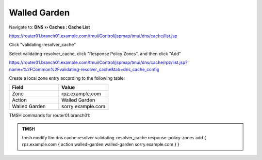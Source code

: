 Walled Garden
#####################################

Navigate to: **DNS  ››  Caches : Cache List**

https://router01.branch01.example.com/tmui/Control/jspmap/tmui/dns/cache/list.jsp

Click "validating-resolver_cache"

.. image:: /_static/class2/select_validating-resolver_cache.png

Select validating-resolver_cache, click "Response Policy Zones", and then click "Add"

https://router01.branch01.example.com/tmui/Control/jspmap/tmui/dns/cache/rpz/list.jsp?name=%2FCommon%2Fvalidating-resolver_cache&tab=dns_cache_config

.. image:: /_static/class2/cache_enable_rpz.png

Create a local zone entry according to the following table:

.. csv-table::
   :header: "Field", "Value"
   :widths: 15, 15

   "Zone", "rpz.example.com"
   "Action", "Walled Garden"
   "Walled Garden", "sorry.example.com"

.. image:: /_static/class2/cache_enable_rpz_details.png

TMSH commands for router01.branch01:

.. admonition:: TMSH

   tmsh modify ltm dns cache resolver validating-resolver_cache response-policy-zones add { rpz.example.com { action walled-garden walled-garden sorry.example.com } }

